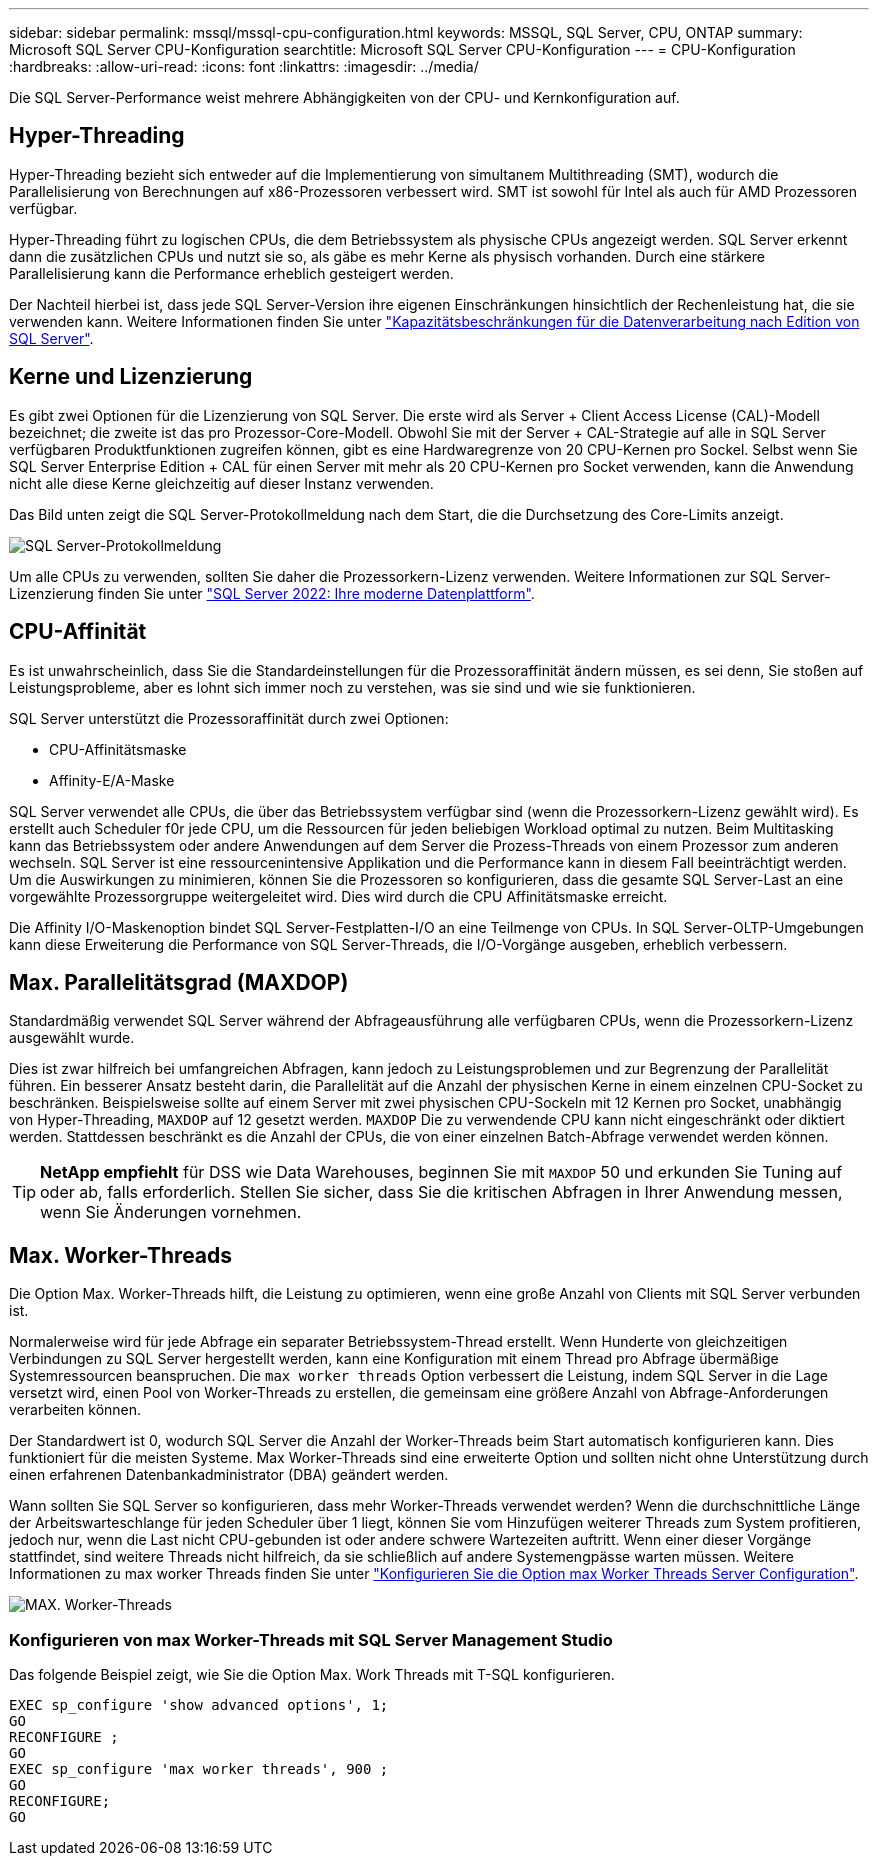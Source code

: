 ---
sidebar: sidebar 
permalink: mssql/mssql-cpu-configuration.html 
keywords: MSSQL, SQL Server, CPU, ONTAP 
summary: Microsoft SQL Server CPU-Konfiguration 
searchtitle: Microsoft SQL Server CPU-Konfiguration 
---
= CPU-Konfiguration
:hardbreaks:
:allow-uri-read: 
:icons: font
:linkattrs: 
:imagesdir: ../media/


[role="lead"]
Die SQL Server-Performance weist mehrere Abhängigkeiten von der CPU- und Kernkonfiguration auf.



== Hyper-Threading

Hyper-Threading bezieht sich entweder auf die Implementierung von simultanem Multithreading (SMT), wodurch die Parallelisierung von Berechnungen auf x86-Prozessoren verbessert wird. SMT ist sowohl für Intel als auch für AMD Prozessoren verfügbar.

Hyper-Threading führt zu logischen CPUs, die dem Betriebssystem als physische CPUs angezeigt werden. SQL Server erkennt dann die zusätzlichen CPUs und nutzt sie so, als gäbe es mehr Kerne als physisch vorhanden. Durch eine stärkere Parallelisierung kann die Performance erheblich gesteigert werden.

Der Nachteil hierbei ist, dass jede SQL Server-Version ihre eigenen Einschränkungen hinsichtlich der Rechenleistung hat, die sie verwenden kann. Weitere Informationen finden Sie unter link:https://learn.microsoft.com/en-us/sql/sql-server/compute-capacity-limits-by-edition-of-sql-server?view=sql-server-ver16&redirectedfrom=MSDN["Kapazitätsbeschränkungen für die Datenverarbeitung nach Edition von SQL Server"].



== Kerne und Lizenzierung

Es gibt zwei Optionen für die Lizenzierung von SQL Server. Die erste wird als Server + Client Access License (CAL)-Modell bezeichnet; die zweite ist das pro Prozessor-Core-Modell. Obwohl Sie mit der Server + CAL-Strategie auf alle in SQL Server verfügbaren Produktfunktionen zugreifen können, gibt es eine Hardwaregrenze von 20 CPU-Kernen pro Sockel. Selbst wenn Sie SQL Server Enterprise Edition + CAL für einen Server mit mehr als 20 CPU-Kernen pro Socket verwenden, kann die Anwendung nicht alle diese Kerne gleichzeitig auf dieser Instanz verwenden.

Das Bild unten zeigt die SQL Server-Protokollmeldung nach dem Start, die die Durchsetzung des Core-Limits anzeigt.

image:../media/mssql-hyperthreading.png["SQL Server-Protokollmeldung"]

Um alle CPUs zu verwenden, sollten Sie daher die Prozessorkern-Lizenz verwenden. Weitere Informationen zur SQL Server-Lizenzierung finden Sie unter link:https://www.microsoft.com/en-us/sql-server/sql-server-2022-comparison["SQL Server 2022: Ihre moderne Datenplattform"^].



== CPU-Affinität

Es ist unwahrscheinlich, dass Sie die Standardeinstellungen für die Prozessoraffinität ändern müssen, es sei denn, Sie stoßen auf Leistungsprobleme, aber es lohnt sich immer noch zu verstehen, was sie sind und wie sie funktionieren.

SQL Server unterstützt die Prozessoraffinität durch zwei Optionen:

* CPU-Affinitätsmaske
* Affinity-E/A-Maske


SQL Server verwendet alle CPUs, die über das Betriebssystem verfügbar sind (wenn die Prozessorkern-Lizenz gewählt wird). Es erstellt auch Scheduler f0r jede CPU, um die Ressourcen für jeden beliebigen Workload optimal zu nutzen. Beim Multitasking kann das Betriebssystem oder andere Anwendungen auf dem Server die Prozess-Threads von einem Prozessor zum anderen wechseln. SQL Server ist eine ressourcenintensive Applikation und die Performance kann in diesem Fall beeinträchtigt werden. Um die Auswirkungen zu minimieren, können Sie die Prozessoren so konfigurieren, dass die gesamte SQL Server-Last an eine vorgewählte Prozessorgruppe weitergeleitet wird. Dies wird durch die CPU Affinitätsmaske erreicht.

Die Affinity I/O-Maskenoption bindet SQL Server-Festplatten-I/O an eine Teilmenge von CPUs. In SQL Server-OLTP-Umgebungen kann diese Erweiterung die Performance von SQL Server-Threads, die I/O-Vorgänge ausgeben, erheblich verbessern.



== Max. Parallelitätsgrad (MAXDOP)

Standardmäßig verwendet SQL Server während der Abfrageausführung alle verfügbaren CPUs, wenn die Prozessorkern-Lizenz ausgewählt wurde.

Dies ist zwar hilfreich bei umfangreichen Abfragen, kann jedoch zu Leistungsproblemen und zur Begrenzung der Parallelität führen. Ein besserer Ansatz besteht darin, die Parallelität auf die Anzahl der physischen Kerne in einem einzelnen CPU-Socket zu beschränken. Beispielsweise sollte auf einem Server mit zwei physischen CPU-Sockeln mit 12 Kernen pro Socket, unabhängig von Hyper-Threading, `MAXDOP` auf 12 gesetzt werden. `MAXDOP` Die zu verwendende CPU kann nicht eingeschränkt oder diktiert werden. Stattdessen beschränkt es die Anzahl der CPUs, die von einer einzelnen Batch-Abfrage verwendet werden können.


TIP: *NetApp empfiehlt* für DSS wie Data Warehouses, beginnen Sie mit `MAXDOP` 50 und erkunden Sie Tuning auf oder ab, falls erforderlich. Stellen Sie sicher, dass Sie die kritischen Abfragen in Ihrer Anwendung messen, wenn Sie Änderungen vornehmen.



== Max. Worker-Threads

Die Option Max. Worker-Threads hilft, die Leistung zu optimieren, wenn eine große Anzahl von Clients mit SQL Server verbunden ist.

Normalerweise wird für jede Abfrage ein separater Betriebssystem-Thread erstellt. Wenn Hunderte von gleichzeitigen Verbindungen zu SQL Server hergestellt werden, kann eine Konfiguration mit einem Thread pro Abfrage übermäßige Systemressourcen beanspruchen. Die `max worker threads` Option verbessert die Leistung, indem SQL Server in die Lage versetzt wird, einen Pool von Worker-Threads zu erstellen, die gemeinsam eine größere Anzahl von Abfrage-Anforderungen verarbeiten können.

Der Standardwert ist 0, wodurch SQL Server die Anzahl der Worker-Threads beim Start automatisch konfigurieren kann. Dies funktioniert für die meisten Systeme. Max Worker-Threads sind eine erweiterte Option und sollten nicht ohne Unterstützung durch einen erfahrenen Datenbankadministrator (DBA) geändert werden.

Wann sollten Sie SQL Server so konfigurieren, dass mehr Worker-Threads verwendet werden? Wenn die durchschnittliche Länge der Arbeitswarteschlange für jeden Scheduler über 1 liegt, können Sie vom Hinzufügen weiterer Threads zum System profitieren, jedoch nur, wenn die Last nicht CPU-gebunden ist oder andere schwere Wartezeiten auftritt. Wenn einer dieser Vorgänge stattfindet, sind weitere Threads nicht hilfreich, da sie schließlich auf andere Systemengpässe warten müssen. Weitere Informationen zu max worker Threads finden Sie unter link:https://learn.microsoft.com/en-us/sql/database-engine/configure-windows/configure-the-max-worker-threads-server-configuration-option?view=sql-server-ver16&redirectedfrom=MSDN["Konfigurieren Sie die Option max Worker Threads Server Configuration"^].

image:../media/mssql-max-worker-threads.png["MAX. Worker-Threads"]



=== Konfigurieren von max Worker-Threads mit SQL Server Management Studio

Das folgende Beispiel zeigt, wie Sie die Option Max. Work Threads mit T-SQL konfigurieren.

....
EXEC sp_configure 'show advanced options', 1;
GO
RECONFIGURE ;
GO
EXEC sp_configure 'max worker threads', 900 ;
GO
RECONFIGURE;
GO
....